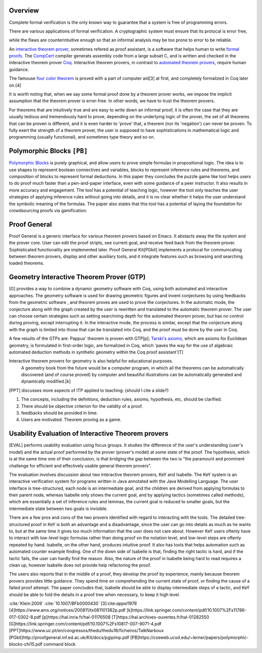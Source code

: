.. :Authors: - Cyrus Omar

.. title:: Interactive Theorem Prover

Overview
========
.. container:: bib-item

  .. bibliography:: itp.bib
    :filter: key == 'Klein2009'

  Complete formal verification is the only known way to guarantee that a system is free of programming errors. 

There are various applications of formal verification. A cryptographic system must ensure that its protocal is error free,

.. container:: bib-item

  .. bibliography:: itp.bib
    :filter: key == '10.1007/BFb0000430'

  while the flaws are counterintuitive enough so that an informal analysis may be too prone to error
  to be reliable.

An `interactive theorem prover <https://en.wikipedia.org/wiki/Proof_assistant>`_, sometimes refered as proof assistant, is a software that helps 
human to write `formal proofs <https://en.wikipedia.org/wiki/Formal_proof>`_. The `CompCert <http://compcert.inria.fr/doc/index.html>`_ 
compiler generats assembly code from a large subset C, and is written and checked in the interactive theorem prover `Coq <https://coq.inria.fr/documentation>`_.
Interactive theorem provers, in contrast to `automated theorem provers <https://en.wikipedia.org/wiki/Automated_theorem_proving>`_, require human guidance.

The famouse `four color theorem <https://en.wikipedia.org/wiki/Four_color_theorem>`_ is proved with a part of computer aid[3] at first,
and completely formalized in Coq later on.[4] 

It is worth noting that, when we say some formal proof done by a theorem prover works, 
we impose the implicit assumption that the theorem prover is error-free. In other words, we have to trust the theorem provers.

For theorems that are intuitively true and are easy to write down an informal proof,
it is often the case that they are usually tedious and tremendously hard to prove; 
depending on the underlying logic of the prover, 
the set of all theorems that can be proven is different, and it is even harder to 'prove' that, 
a theorem (nor its 'negation') can never be proven. To fully exert the strength of a theorem prover,
the user is supposed to have sophistications in mathematical logic and programming (usually functional), 
and sometimes type theory and so on.

Polymorphic Blocks ``[PB]``
===========================
`Polymorphic Blocks <https://cseweb.ucsd.edu/~lerner/pb.html>`_ is purely graphical, and allow users to 
prove simple formulas in propositional logic. The idea is to use shapes to represent boolean connectives and
variables, blocks to represent inference rules and theorems, and composition of blocks to represent formal deductions.
In this paper they concludes the puzzle game like tool helps users to do proof much faster than a pen-and-paper interface,
even with some guidance of a peer instructor. It also results in more accuracy and engagement. The tool has a potential of teaching
logic, however the tool only teaches the user strategies of applying inference rules without going into details, and it is no clear
whether it helps the user understand the symbolic meaning of the formulas. The paper also states that this tool has a potential of
laying the foundation for crowdsourcing proofs via gamification.

Proof General
=============
Proof General is a generic interface for various theorem provers based on Emacs. 
It abstacts away the file system and the prover core. User can edit the proof
stripts, see current goal, and receive feed back from the theorem prover. 
Sophisticated functionality are implemented later. Proof General Kit[PGkit] implements a protocal for communicating between
theorem provers, display and other auxiliary tools, and it integrate features such as browsing and searching loaded theorems. 


Geometry Interactive Theorem Prover (GTP)
=========================================
[G] provides a way to combine a dynamic geometry software with Coq, using both automated and interactive approaches.
The geometry software is used for drawing geometric figures and invent conjectures by using feedbacks from the geometric software
, and theorem proves are used to prove the conjectures.
In the automatic mode, the conjecture along with the graph created by the user is rewritten and translated to the automatic theorem prover.
The user can choose certain strategies such as setting searchning depth for the automated theorem prover, but has no control during proving,
except interrupting it.
In the interactive mode, the process is similar, except that the conjecture along with the graph is limited into those that can be 
translated into Coq, and the proof must be done by the user in Coq.

A few results of the GTPs are: Pappus' theorem is proven with GTP[p]; `Tarski's axioms <https://en.wikipedia.org/wiki/Tarski%27s_axioms>`_, which are axioms for Euclidean geometry,
is formulated in first-order logic, are formalized in Coq, which 'paves the way for the use of algebraic automated 
deduction methods in synthetic geometry within the Coq proof assistant'[T]

Interactive theorem provers for geometry is also helpful for educational purposes. 
  A geometry book from the future would
  be a computer program, in which all the theorems can be automatically discovered (and of course proved) by
  computer and beautiful illustrations can be automatically generated and dynamically modified.[k]
[PPT] discusses more aspects of ITP applied to teaching: (should I cite a slide?)

1. The concepts, including the defnitions, deduction rules, axioms, hypothesis, etc, should be clarified.
2. There should be objective criterion for the validity of a proof.
3. feedbacks should be provided in time.
4. Users are motivated. Theorem proving as a game.


Usability Evaluation of Interactive Theorem provers
=========================================================
[EVAL] performs usability evaluation using focus groups.
It studies the difference of the user's understanding (user's model) and the actual proof performed 
by the prover (prover's model) at some state of the proof. The hypothesis, which is at the same time one of their conclusion,
is that bridging the gap between the two is "the paramount and prominent challenge for efficient and effectively
usable general theorem provers". 

The evaluation involves discussion about two interactive theorem provers, KeY and Isabelle.
The KeY system is an interactive verification system for programs
written in Java annotated with the Java Modelling Language. The user interface is tree-structured,
each node is an intermediate goal, and the children are derived from applying formulas to their parent node,
whereas Isabelle only shows the current goal, and by applying tactics (sometimes called methods), which are essentially 
a set of inference rules and lemmas, the current goal is reduced to smaller goals, but the intermediate state 
between two goals is invisible.  

There are a few pros and cons of the two provers identified with regard to interacting with the tools. 
The detailed tree-structured proof in KeY is both an advantage and a
disadvantage, since the user can go into details as much as he wants to, but at the same time 
it gives too much information that the user does not care about. 
However KeY users oftenly have to interact with
low-level logic formulas rather than doing proof on the notation level, and low-level steps are oftenly repeated by hand. 
Isabelle, on the other hand, produces intuitive proof.
It also has tools that helps automation such as automated counter example finding. One of the down side of Isabelle is that, finding the right tactic
is hard, and if the tactic fails, the user can hardly find the reason. 
Also, the nature of the proof in Isabelle being hard to read requires a clean up,
however Isabelle does not provide help refactoring the proof. 

The users also reports that in the middle of a proof, they develop the proof by experience, 
mainly because theorem provers provides little guidance. They spend time on comprehending the current state of proof, or
finding the cause of a failed proof attempt. The paper concludes that, Isabelle should be able to display intermediate steps of a tactic,
and KeY should be able to fold the details in a proof tree when necessary, to keep it high level.


.. todo::
  fix citations

.. container:: hidden

  :cite:`Klein:2009`
  :cite:`10.1007/BFb0000430`
  [3]:cite:`appel1976`
  [4]https://www.ams.org/notices/200811/tx081101382p.pdf
  [k]https://link.springer.com/content/pdf/10.1007%2Fs11786-017-0302-8.pdf
  [p]https://hal.inria.fr/hal-01176508
  [T]https://hal.archives-ouvertes.fr/hal-01282550
  [G]https://link.springer.com/content/pdf/10.1007%2Fs10817-007-9071-4.pdf
  [PPT]https://www.uc.pt/en/congressos/thedu/thedu18/ficheiros/TalkNarboux
  [PGkit]http://proofgeneral.inf.ed.ac.uk/Kit/docs/pgipimp.pdf
  [PB]https://cseweb.ucsd.edu/~lerner/papers/polymorphic-blocks-chi15.pdf command block